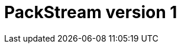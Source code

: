 :description: This section provides a specification of what is covered by PackStream version 1.

= PackStream version 1
